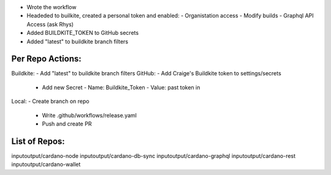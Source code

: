 - Wrote the workflow
- Headeded to builkite, created a personal token and enabled:
  - Organistation access
  - Modify builds
  - Graphql API Access (ask Rhys)
- Added BUILDKITE_TOKEN to GitHub secrets
- Added "latest" to buildkite branch filters

Per Repo Actions:
=================

Buildkite:
- Add "latest" to buildkite branch filters
GitHub:
- Add Craige's Buildkite token to settings/secrets
  - Add new Secret
    - Name: Buildkite_Token
    - Value: past token in
Local:
- Create branch on repo
  - Write .github/workflows/release.yaml
  - Push and create PR

List of Repos:
=============

inputoutput/cardano-node
inputoutput/cardano-db-sync
inputoutput/cardano-graphql
inputoutput/cardano-rest
inputoutput/cardano-wallet
